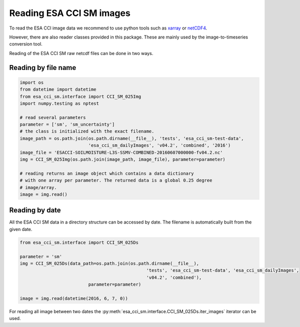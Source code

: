 Reading ESA CCI SM images
-------------------------

To read the ESA CCI image data we recommend to use python tools such as
`xarray <https://docs.xarray.dev/en/stable/>`_ or `netCDF4 <https://unidata.github.io/netcdf4-python/>`_.

However, there are also reader classes provided in this package. These are mainly
used by the image-to-timeseries conversion tool.

Reading of the ESA CCI SM raw netcdf files can be done in two ways.

Reading by file name
~~~~~~~~~~~~~~~~~~~~

.. code-block:: python

    import os
    from datetime import datetime
    from esa_cci_sm.interface import CCI_SM_025Img
    import numpy.testing as nptest

    # read several parameters
    parameter = ['sm', 'sm_uncertainty']
    # the class is initialized with the exact filename.
    image_path = os.path.join(os.path.dirname(__file__), 'tests', 'esa_cci_sm-test-data',
                              'esa_cci_sm_dailyImages', 'v04.2', 'combined', '2016')
    image_file = 'ESACCI-SOILMOISTURE-L3S-SSMV-COMBINED-20160607000000-fv04.2.nc'
    img = CCI_SM_025Img(os.path.join(image_path, image_file), parameter=parameter)

    # reading returns an image object which contains a data dictionary
    # with one array per parameter. The returned data is a global 0.25 degree
    # image/array.
    image = img.read()


Reading by date
~~~~~~~~~~~~~~~

All the ESA CCI SM data in a directory structure can be accessed by date.
The filename is automatically built from the given date.

.. code-block:: python

    from esa_cci_sm.interface import CCI_SM_025Ds

    parameter = 'sm'
    img = CCI_SM_025Ds(data_path=os.path.join(os.path.dirname(__file__),
                                                    'tests', 'esa_cci_sm-test-data', 'esa_cci_sm_dailyImages',
                                                    'v04.2', 'combined'),
                              parameter=parameter)

    image = img.read(datetime(2016, 6, 7, 0))


For reading all image between two dates the
:py:meth:`esa_cci_sm.interface.CCI_SM_025Ds.iter_images` iterator can be
used.
